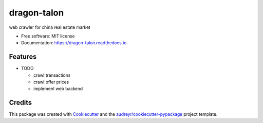 ============
dragon-talon
============


.. image:: https://img.shields.io/pypi/v/dragon_talon.svg
        :target: https://pypi.python.org/pypi/dragon_talon

.. image:: https://img.shields.io/travis/chrischen3121/dragon_talon.svg
        :target: https://travis-ci.com/chrischen3121/dragon_talon

.. image:: https://readthedocs.org/projects/dragon-talon/badge/?version=latest
        :target: https://dragon-talon.readthedocs.io/en/latest/?badge=latest
        :alt: Documentation Status




web crawler for china real estate market


* Free software: MIT license
* Documentation: https://dragon-talon.readthedocs.io.


Features
--------

* TODO

  - crawl transactions
  - crawl offer prices
  - implement web backend


Credits
-------

This package was created with Cookiecutter_ and the `audreyr/cookiecutter-pypackage`_ project template.

.. _Cookiecutter: https://github.com/audreyr/cookiecutter
.. _`audreyr/cookiecutter-pypackage`: https://github.com/audreyr/cookiecutter-pypackage
